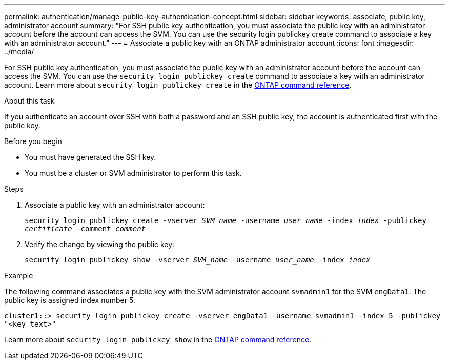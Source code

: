 ---
permalink: authentication/manage-public-key-authentication-concept.html
sidebar: sidebar
keywords: associate, public key, administrator account
summary: "For SSH public key authentication, you must associate the public key with an administrator account before the account can access the SVM. You can use the security login publickey create command to associate a key with an administrator account."
---
= Associate a public key with an ONTAP administrator account
:icons: font
:imagesdir: ../media/

[.lead]
For SSH public key authentication, you must associate the public key with an administrator account before the account can access the SVM. You can use the `security login publickey create` command to associate a key with an administrator account. Learn more about `security login publickey create` in the link:https://docs.netapp.com/us-en/ontap-cli/security-login-publickey-create.html[ONTAP command reference^].

.About this task

If you authenticate an account over SSH with both a password and an SSH public key, the account is authenticated first with the public key.

.Before you begin

* You must have generated the SSH key.
* You must be a cluster or SVM administrator to perform this task.

.Steps

. Associate a public key with an administrator account:
+
`security login publickey create -vserver _SVM_name_ -username _user_name_ -index _index_ -publickey _certificate_ -comment _comment_`

. Verify the change by viewing the public key:
+
`security login publickey show -vserver _SVM_name_ -username _user_name_ -index _index_`

.Example

The following command associates a public key with the SVM administrator account `svmadmin1` for the SVM `engData1`. The public key is assigned index number 5.

----
cluster1::> security login publickey create -vserver engData1 -username svmadmin1 -index 5 -publickey
"<key text>"
----

Learn more about `security login publickey show` in the link:https://docs.netapp.com/us-en/ontap-cli/security-login-publickey-show.html[ONTAP command reference^].

// 2025 Mar 12, ONTAPDOC-2758
// 2025 Feb 20, ONTAPDOC-2758
